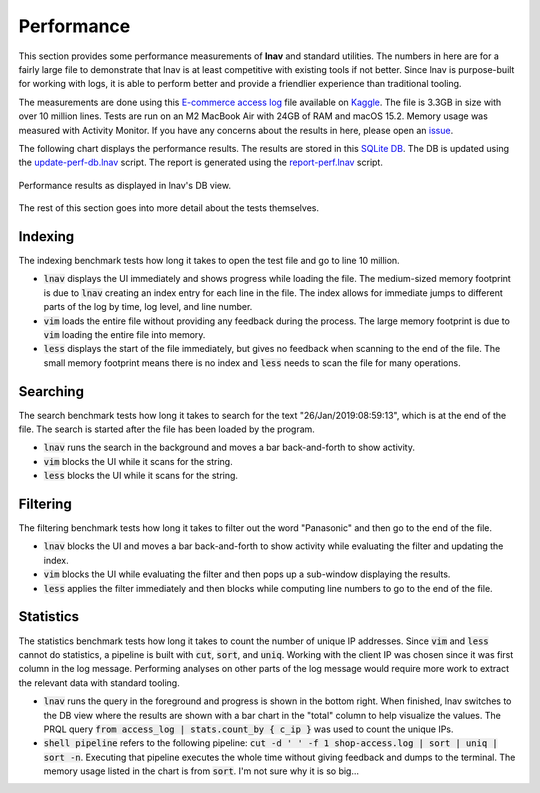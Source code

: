 .. _Performance:

Performance
===========

This section provides some performance measurements of **lnav** and
standard utilities.  The numbers in here are for a fairly large
file to demonstrate that lnav is at least competitive with existing
tools if not better.  Since lnav is purpose-built for working with
logs, it is able to perform better and provide a friendlier experience
than traditional tooling.

The measurements are done using this
`E-commerce access log <https://www.kaggle.com/datasets/eliasdabbas/web-server-access-logs>`_
file available on `Kaggle <https://www.kaggle.com>`_.  The file is
3.3GB in size with over 10 million lines.  Tests are run on an
M2 MacBook Air with 24GB of RAM and macOS 15.2.  Memory usage was
measured with Activity Monitor.  If you have any concerns about
the results in here, please open an
`issue <https://github.com/tstack/lnav/issues>`_.

The following chart displays the performance results.
The results are stored in this
`SQLite DB <https://github.com/tstack/lnav/blob/master/release/perf.db>`_.
The DB is updated using the
`update-perf-db.lnav <https://github.com/tstack/lnav/blob/master/release/update-perf-db.lnav>`_
script.
The report is generated using the
`report-perf.lnav <https://github.com/tstack/lnav/blob/master/release/report-perf.lnav>`_
script.

.. figure:: lnav-perf.png
    :align: center

    Performance results as displayed in lnav's DB view.

The rest of this section goes into more detail about the tests themselves.

Indexing
--------

The indexing benchmark tests how long it takes to open the test
file and go to line 10 million.

* :code:`lnav` displays the UI immediately and shows progress
  while loading the file.  The medium-sized memory footprint
  is due to :code:`lnav` creating an index entry for each
  line in the file.  The index allows for immediate jumps to
  different parts of the log by time, log level, and
  line number.
* :code:`vim` loads the entire file without providing any
  feedback during the process.  The large memory footprint is
  due to :code:`vim` loading the entire file into memory.
* :code:`less` displays the start of the file immediately, but
  gives no feedback when scanning to the end of the file.
  The small memory footprint means there is no index and
  :code:`less` needs to scan the file for many operations.

Searching
---------

The search benchmark tests how long it takes to search for the
text "26/Jan/2019:08:59:13", which is at the end of the file.
The search is started after the file has been loaded by the
program.

* :code:`lnav` runs the search in the background and moves a
  bar back-and-forth to show activity.
* :code:`vim` blocks the UI while it scans for the string.
* :code:`less` blocks the UI while it scans for the string.

Filtering
---------

The filtering benchmark tests how long it takes to filter
out the word "Panasonic" and then go to the end of the file.

* :code:`lnav` blocks the UI and moves a bar back-and-forth
  to show activity while evaluating the filter and updating
  the index.
* :code:`vim` blocks the UI while evaluating the filter
  and then pops up a sub-window displaying the results.
* :code:`less` applies the filter immediately and then
  blocks while computing line numbers to go to the end of
  the file.

Statistics
----------

The statistics benchmark tests how long it takes to
count the number of unique IP addresses.  Since :code:`vim` and
:code:`less` cannot do statistics, a pipeline is built with
:code:`cut`, :code:`sort`, and :code:`uniq`.  Working with
the client IP was chosen since it was first column in the
log message.  Performing analyses on other parts of the log
message would require more work to extract the relevant data
with standard tooling.

* :code:`lnav` runs the query in the foreground and progress
  is shown in the bottom right.  When finished, lnav switches
  to the DB view where the results are shown with a bar chart
  in the "total" column to help visualize the values.
  The PRQL query :code:`from access_log | stats.count_by { c_ip }`
  was used to count the unique IPs.
* :code:`shell pipeline` refers to the following pipeline:
  :code:`cut -d ' ' -f 1 shop-access.log | sort | uniq | sort -n`.
  Executing that pipeline executes the whole time without giving
  feedback and dumps to the terminal.  The memory usage listed
  in the chart is from :code:`sort`.  I'm not sure why it is so
  big...
